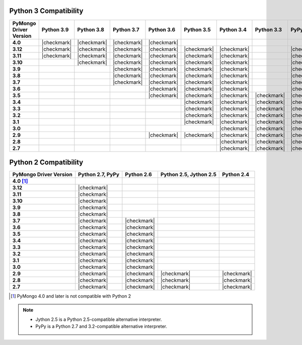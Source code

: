Python 3 Compatibility
``````````````````````

.. list-table::
   :header-rows: 1
   :stub-columns: 1
   :class: compatibility-large

   * - PyMongo Driver Version
     - Python 3.9
     - Python 3.8
     - Python 3.7
     - Python 3.6
     - Python 3.5
     - Python 3.4
     - Python 3.3
     - PyPy3
     - Python 3.2
     - Python 3.1

   * - 4.0
     - |checkmark|
     - |checkmark|
     - |checkmark|
     - |checkmark|
     -
     -
     -
     -
     -
     -

   * - 3.12
     - |checkmark|
     - |checkmark|
     - |checkmark|
     - |checkmark|
     - |checkmark|
     - |checkmark|
     -
     - |checkmark|
     -
     -

   * - 3.11
     - |checkmark|
     - |checkmark|
     - |checkmark|
     - |checkmark|
     - |checkmark|
     - |checkmark|
     -
     - |checkmark|
     -
     -

   * - 3.10
     -
     - |checkmark|
     - |checkmark|
     - |checkmark|
     - |checkmark|
     - |checkmark|
     -
     - |checkmark|
     -
     -

   * - 3.9
     -
     -
     - |checkmark|
     - |checkmark|
     - |checkmark|
     - |checkmark|
     -
     - |checkmark|
     -
     -

   * - 3.8
     -
     -
     - |checkmark|
     - |checkmark|
     - |checkmark|
     - |checkmark|
     -
     - |checkmark|
     -
     -

   * - 3.7
     -
     -
     - |checkmark|
     - |checkmark|
     - |checkmark|
     - |checkmark|
     -
     - |checkmark|
     -
     -

   * - 3.6
     -
     -
     -
     - |checkmark|
     - |checkmark|
     - |checkmark|
     -
     - |checkmark|
     -
     -

   * - 3.5
     -
     -
     -
     - |checkmark|
     - |checkmark|
     - |checkmark|
     - |checkmark|
     - |checkmark|
     -
     -

   * - 3.4
     -
     -
     -
     -
     - |checkmark|
     - |checkmark|
     - |checkmark|
     - |checkmark|
     -
     -

   * - 3.3
     -
     -
     -
     -
     - |checkmark|
     - |checkmark|
     - |checkmark|
     - |checkmark|
     -
     -

   * - 3.2
     -
     -
     -
     -
     - |checkmark|
     - |checkmark|
     - |checkmark|
     - |checkmark|
     - |checkmark|
     -

   * - 3.1
     -
     -
     -
     -
     - |checkmark|
     - |checkmark|
     - |checkmark|
     - |checkmark|
     - |checkmark|
     -

   * - 3.0
     -
     -
     -
     -
     -
     - |checkmark|
     - |checkmark|
     - |checkmark|
     - |checkmark|
     -

   * - 2.9
     -
     -
     -
     - |checkmark|
     - |checkmark|
     - |checkmark|
     - |checkmark|
     - |checkmark|
     - |checkmark|
     - |checkmark|

   * - 2.8
     -
     -
     -
     -
     -
     - |checkmark|
     - |checkmark|
     - |checkmark|
     - |checkmark|
     - |checkmark|

   * - 2.7
     -
     -
     -
     -
     -
     - |checkmark|
     - |checkmark|
     - |checkmark|
     - |checkmark|
     - |checkmark|

Python 2 Compatibility
``````````````````````

.. list-table::
   :header-rows: 1
   :stub-columns: 1
   :class: compatibility


   * - PyMongo Driver Version
     - Python 2.7, PyPy
     - Python 2.6
     - Python 2.5, Jython 2.5
     - Python 2.4

   * - 4.0 [#python-2-compat]_
     -
     -
     -
     -

   * - 3.12
     - |checkmark|
     -
     -
     -

   * - 3.11
     - |checkmark|
     -
     -
     -

   * - 3.10
     - |checkmark|
     -
     -
     -

   * - 3.9
     - |checkmark|
     -
     -
     -

   * - 3.8
     - |checkmark|
     -
     -
     -

   * - 3.7
     - |checkmark|
     - |checkmark|
     -
     -


   * - 3.6
     - |checkmark|
     - |checkmark|
     -
     -

   * - 3.5
     - |checkmark|
     - |checkmark|
     -
     -

   * - 3.4
     - |checkmark|
     - |checkmark|
     -
     -

   * - 3.3
     - |checkmark|
     - |checkmark|
     -
     -

   * - 3.2
     - |checkmark|
     - |checkmark|
     -
     -

   * - 3.1
     - |checkmark|
     - |checkmark|
     -
     -

   * - 3.0
     - |checkmark|
     - |checkmark|
     -
     -

   * - 2.9
     - |checkmark|
     - |checkmark|
     - |checkmark|
     - |checkmark|

   * - 2.8
     - |checkmark|
     - |checkmark|
     - |checkmark|
     - |checkmark|

   * - 2.7
     - |checkmark|
     - |checkmark|
     - |checkmark|
     - |checkmark|

.. [#python-2-compat] PyMongo 4.0 and later is not compatible with Python 2


.. note::

   - Jython 2.5 is a Python 2.5-compatible alternative interpreter.
   - PyPy is a Python 2.7 and 3.2-compatible alternative interpreter.

